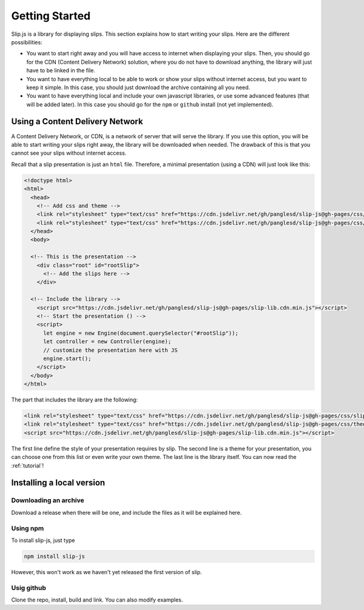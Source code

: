 .. _getting-started:

Getting Started
===============

Slip.js is a library for displaying slips. This section explains how to start writing your slips. Here are the different possibilities:

* You want to start right away and you will have access to internet when displaying your slips. Then, you should go for the CDN (Content Delivery Network) solution, where you do not have to download anything, the library will just have to be linked in the file.
* You want to have everything local to be able to work or show your slips without internet access, but you want to keep it simple. In this case, you should just download the archive containing all you need.
* You want to have everything local and include your own javascript libraries, or use some advanced features (that will be added later). In this case you should go for the ``npm`` or ``github`` install (not yet implemented).

  
..
   In case you want simplicity and have an access to internet, you should choose the CDN option and start reading the :ref:`tutorial`. If you want to work with everything local, you have several options: either download the library, use github or use npm.

.. todo:: I will need to prepare slip for local use before writing those parts!

..
   You can also install slip-js it using npm.

Using a Content Delivery Network
--------------------------------

A Content Delivery Network, or CDN, is a network of server that will serve the library. If you use this option, you will be able to start writing your slips right away, the library will be downloaded when needed. The drawback of this is that you cannot see your slips without internet access.

Recall that a slip presentation is just an ``html`` file. Therefore, a minimal presentation (using a CDN) will just look like this:

.. code-block:: html

   <!doctype html>
   <html>
     <head>
       <!-- Add css and theme -->
       <link rel="stylesheet" type="text/css" href="https://cdn.jsdelivr.net/gh/panglesd/slip-js@gh-pages/css/slip.css">
       <link rel="stylesheet" type="text/css" href="https://cdn.jsdelivr.net/gh/panglesd/slip-js@gh-pages/css/theorem.css">
     </head>
     <body>

     <!-- This is the presentation -->
       <div class="root" id="rootSlip">
         <!-- Add the slips here -->
       </div>

     <!-- Include the library -->
       <script src="https://cdn.jsdelivr.net/gh/panglesd/slip-js@gh-pages/slip-lib.cdn.min.js"></script>
       <!-- Start the presentation () -->
       <script>
       	 let engine = new Engine(document.querySelector("#rootSlip"));
	 let controller = new Controller(engine);
	 // customize the presentation here with JS 
	 engine.start();
       </script>
     </body>
   </html>

The part that includes the library are the following:

.. code-block:: html

       <link rel="stylesheet" type="text/css" href="https://cdn.jsdelivr.net/gh/panglesd/slip-js@gh-pages/css/slip.css">
       <link rel="stylesheet" type="text/css" href="https://cdn.jsdelivr.net/gh/panglesd/slip-js@gh-pages/css/theorem.css">
       <script src="https://cdn.jsdelivr.net/gh/panglesd/slip-js@gh-pages/slip-lib.cdn.min.js"></script>

The first line define the style of your presentation requires by slip. The second line is a theme for your presentation, you can choose one from this list or even write your own theme. The last line is the library itself. You can now read the :ref:`tutorial`!

Installing a local version
--------------------------

Downloading an archive
^^^^^^^^^^^^^^^^^^^^^^

Download a release when there will be one, and include the files as it will be explained here.


Using npm
^^^^^^^^^^^^^^^^^^^^^^
To install slip-js, just type

.. code-block:: bash

   npm install slip-js

However, this won't work as we haven't yet released the first version of slip.

Usig github
^^^^^^^^^^^^^^^^^^^^^^

Clone the repo, install, build and link. You can also modify examples.
